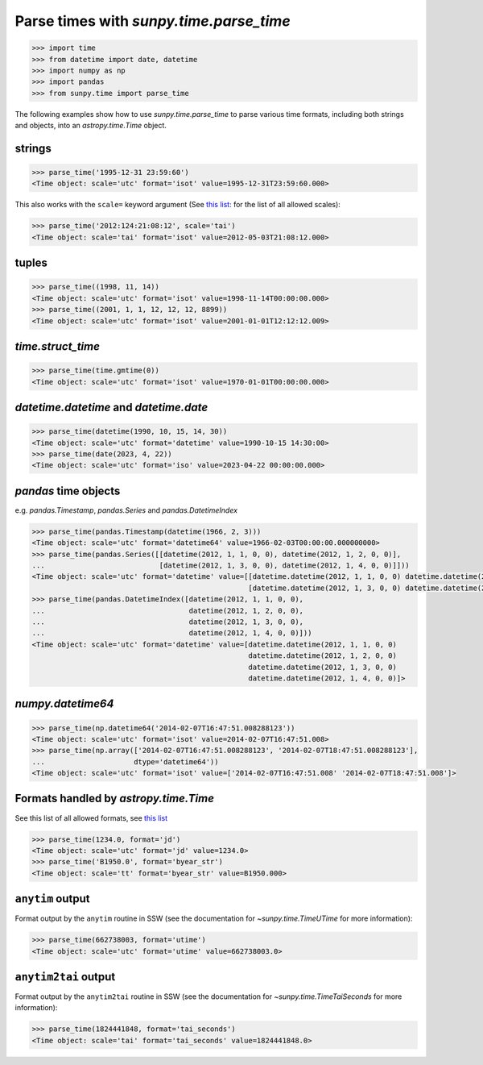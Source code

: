 .. _how_to_parse_times_with_parse_time:

Parse times with `sunpy.time.parse_time`
========================================

.. code-block:: python

    >>> import time
    >>> from datetime import date, datetime
    >>> import numpy as np
    >>> import pandas
    >>> from sunpy.time import parse_time

The following examples show how to use `sunpy.time.parse_time` to parse various time formats, including both strings and objects, into an `astropy.time.Time` object.

strings
-------

.. code-block:: python

    >>> parse_time('1995-12-31 23:59:60')
    <Time object: scale='utc' format='isot' value=1995-12-31T23:59:60.000>

This also works with the ``scale=`` keyword argument (See `this list: <https://docs.astropy.org/en/stable/time/#time-scale>`__ for the list of all allowed scales):

.. code-block:: python

    >>> parse_time('2012:124:21:08:12', scale='tai')
    <Time object: scale='tai' format='isot' value=2012-05-03T21:08:12.000>

tuples
------

.. code-block:: python

    >>> parse_time((1998, 11, 14))
    <Time object: scale='utc' format='isot' value=1998-11-14T00:00:00.000>
    >>> parse_time((2001, 1, 1, 12, 12, 12, 8899))
    <Time object: scale='utc' format='isot' value=2001-01-01T12:12:12.009>

`time.struct_time`
------------------

.. code-block:: python

    >>> parse_time(time.gmtime(0))
    <Time object: scale='utc' format='isot' value=1970-01-01T00:00:00.000>

`datetime.datetime` and `datetime.date`
----------------------------------------

.. code-block:: python

    >>> parse_time(datetime(1990, 10, 15, 14, 30))
    <Time object: scale='utc' format='datetime' value=1990-10-15 14:30:00>
    >>> parse_time(date(2023, 4, 22))
    <Time object: scale='utc' format='iso' value=2023-04-22 00:00:00.000>

`pandas` time objects
---------------------

e.g. `pandas.Timestamp`, `pandas.Series` and `pandas.DatetimeIndex`

.. code-block:: python

    >>> parse_time(pandas.Timestamp(datetime(1966, 2, 3)))
    <Time object: scale='utc' format='datetime64' value=1966-02-03T00:00:00.000000000>
    >>> parse_time(pandas.Series([[datetime(2012, 1, 1, 0, 0), datetime(2012, 1, 2, 0, 0)],
    ...                           [datetime(2012, 1, 3, 0, 0), datetime(2012, 1, 4, 0, 0)]]))
    <Time object: scale='utc' format='datetime' value=[[datetime.datetime(2012, 1, 1, 0, 0) datetime.datetime(2012, 1, 2, 0, 0)]
                                                       [datetime.datetime(2012, 1, 3, 0, 0) datetime.datetime(2012, 1, 4, 0, 0)]]>
    >>> parse_time(pandas.DatetimeIndex([datetime(2012, 1, 1, 0, 0),
    ...                                  datetime(2012, 1, 2, 0, 0),
    ...                                  datetime(2012, 1, 3, 0, 0),
    ...                                  datetime(2012, 1, 4, 0, 0)]))
    <Time object: scale='utc' format='datetime' value=[datetime.datetime(2012, 1, 1, 0, 0)
                                                       datetime.datetime(2012, 1, 2, 0, 0)
                                                       datetime.datetime(2012, 1, 3, 0, 0)
                                                       datetime.datetime(2012, 1, 4, 0, 0)]>

`numpy.datetime64`
------------------

.. code-block:: python

    >>> parse_time(np.datetime64('2014-02-07T16:47:51.008288123'))
    <Time object: scale='utc' format='isot' value=2014-02-07T16:47:51.008>
    >>> parse_time(np.array(['2014-02-07T16:47:51.008288123', '2014-02-07T18:47:51.008288123'],
    ...                     dtype='datetime64'))
    <Time object: scale='utc' format='isot' value=['2014-02-07T16:47:51.008' '2014-02-07T18:47:51.008']>

Formats handled by `astropy.time.Time`
--------------------------------------

See this list of all allowed formats, see `this list <https://docs.astropy.org/en/stable/time/#time-format>`__

.. code-block:: python

    >>> parse_time(1234.0, format='jd')
    <Time object: scale='utc' format='jd' value=1234.0>
    >>> parse_time('B1950.0', format='byear_str')
    <Time object: scale='tt' format='byear_str' value=B1950.000>

``anytim`` output
------------------

Format output by the ``anytim`` routine in SSW (see the documentation for `~sunpy.time.TimeUTime` for more information):

.. code-block:: python

    >>> parse_time(662738003, format='utime')
    <Time object: scale='utc' format='utime' value=662738003.0>

``anytim2tai`` output
---------------------

Format output by the ``anytim2tai`` routine in SSW (see the documentation for `~sunpy.time.TimeTaiSeconds` for more information):

.. code-block:: python

    >>> parse_time(1824441848, format='tai_seconds')
    <Time object: scale='tai' format='tai_seconds' value=1824441848.0>
